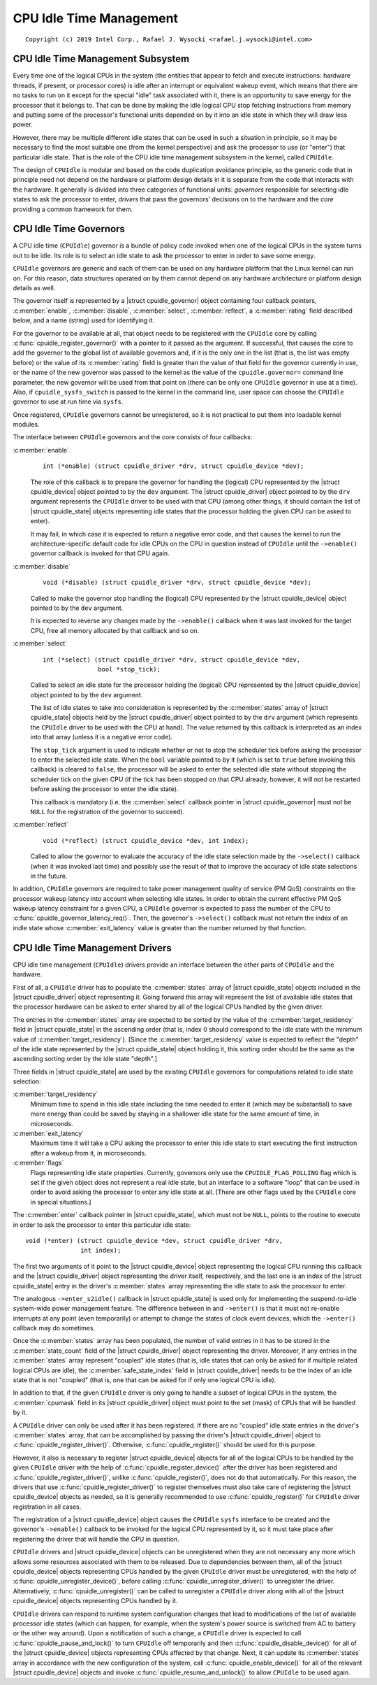 .. |struct cpuidle_governor| replace:: :c:type:`struct cpuidle_governor <cpuidle_governor>`
.. |struct cpuidle_device| replace:: :c:type:`struct cpuidle_device <cpuidle_device>`
.. |struct cpuidle_driver| replace:: :c:type:`struct cpuidle_driver <cpuidle_driver>`
.. |struct cpuidle_state| replace:: :c:type:`struct cpuidle_state <cpuidle_state>`

========================
CPU Idle Time Management
========================

::

 Copyright (c) 2019 Intel Corp., Rafael J. Wysocki <rafael.j.wysocki@intel.com>


CPU Idle Time Management Subsystem
==================================

Every time one of the logical CPUs in the system (the entities that appear to
fetch and execute instructions: hardware threads, if present, or processor
cores) is idle after an interrupt or equivalent wakeup event, which means that
there are no tasks to run on it except for the special "idle" task associated
with it, there is an opportunity to save energy for the processor that it
belongs to.  That can be done by making the idle logical CPU stop fetching
instructions from memory and putting some of the processor's functional units
depended on by it into an idle state in which they will draw less power.

However, there may be multiple different idle states that can be used in such a
situation in principle, so it may be necessary to find the most suitable one
(from the kernel perspective) and ask the processor to use (or "enter") that
particular idle state.  That is the role of the CPU idle time management
subsystem in the kernel, called ``CPUIdle``.

The design of ``CPUIdle`` is modular and based on the code duplication avoidance
principle, so the generic code that in principle need not depend on the hardware
or platform design details in it is separate from the code that interacts with
the hardware.  It generally is divided into three categories of functional
units: *governors* responsible for selecting idle states to ask the processor
to enter, *drivers* that pass the governors' decisions on to the hardware and
the *core* providing a common framework for them.


CPU Idle Time Governors
=======================

A CPU idle time (``CPUIdle``) governor is a bundle of policy code invoked when
one of the logical CPUs in the system turns out to be idle.  Its role is to
select an idle state to ask the processor to enter in order to save some energy.

``CPUIdle`` governors are generic and each of them can be used on any hardware
platform that the Linux kernel can run on.  For this reason, data structures
operated on by them cannot depend on any hardware architecture or platform
design details as well.

The governor itself is represented by a |struct cpuidle_governor| object
containing four callback pointers, :c:member:`enable`, :c:member:`disable`,
:c:member:`select`, :c:member:`reflect`, a :c:member:`rating` field described
below, and a name (string) used for identifying it.

For the governor to be available at all, that object needs to be registered
with the ``CPUIdle`` core by calling :c:func:`cpuidle_register_governor()` with
a pointer to it passed as the argument.  If successful, that causes the core to
add the governor to the global list of available governors and, if it is the
only one in the list (that is, the list was empty before) or the value of its
:c:member:`rating` field is greater than the value of that field for the
governor currently in use, or the name of the new governor was passed to the
kernel as the value of the ``cpuidle.governor=`` command line parameter, the new
governor will be used from that point on (there can be only one ``CPUIdle``
governor in use at a time).  Also, if ``cpuidle_sysfs_switch`` is passed to the
kernel in the command line, user space can choose the ``CPUIdle`` governor to
use at run time via ``sysfs``.

Once registered, ``CPUIdle`` governors cannot be unregistered, so it is not
practical to put them into loadable kernel modules.

The interface between ``CPUIdle`` governors and the core consists of four
callbacks:

:c:member:`enable`
	::

	  int (*enable) (struct cpuidle_driver *drv, struct cpuidle_device *dev);

	The role of this callback is to prepare the governor for handling the
	(logical) CPU represented by the |struct cpuidle_device| object	pointed
	to by the ``dev`` argument.  The |struct cpuidle_driver| object pointed
	to by the ``drv`` argument represents the ``CPUIdle`` driver to be used
	with that CPU (among other things, it should contain the list of
	|struct cpuidle_state| objects representing idle states that the
	processor holding the given CPU can be asked to enter).

	It may fail, in which case it is expected to return a negative error
	code, and that causes the kernel to run the architecture-specific
	default code for idle CPUs on the CPU in question instead of ``CPUIdle``
	until the ``->enable()`` governor callback is invoked for that CPU
	again.

:c:member:`disable`
	::

	  void (*disable) (struct cpuidle_driver *drv, struct cpuidle_device *dev);

	Called to make the governor stop handling the (logical) CPU represented
	by the |struct cpuidle_device| object pointed to by the ``dev``
	argument.

	It is expected to reverse any changes made by the ``->enable()``
	callback when it was last invoked for the target CPU, free all memory
	allocated by that callback and so on.

:c:member:`select`
	::

	  int (*select) (struct cpuidle_driver *drv, struct cpuidle_device *dev,
	                 bool *stop_tick);

	Called to select an idle state for the processor holding the (logical)
	CPU represented by the |struct cpuidle_device| object pointed to by the
	``dev`` argument.

	The list of idle states to take into consideration is represented by the
	:c:member:`states` array of |struct cpuidle_state| objects held by the
	|struct cpuidle_driver| object pointed to by the ``drv`` argument (which
	represents the ``CPUIdle`` driver to be used with the CPU at hand).  The
	value returned by this callback is interpreted as an index into that
	array (unless it is a negative error code).

	The ``stop_tick`` argument is used to indicate whether or not to stop
	the scheduler tick before asking the processor to enter the selected
	idle state.  When the ``bool`` variable pointed to by it (which is set
	to ``true`` before invoking this callback) is cleared to ``false``, the
	processor will be asked to enter the selected idle state without
	stopping the scheduler tick on the given CPU (if the tick has been
	stopped on that CPU already, however, it will not be restarted before
	asking the processor to enter the idle state).

	This callback is mandatory (i.e. the :c:member:`select` callback pointer
	in |struct cpuidle_governor| must not be ``NULL`` for the registration
	of the governor to succeed).

:c:member:`reflect`
	::

	  void (*reflect) (struct cpuidle_device *dev, int index);

	Called to allow the governor to evaluate the accuracy of the idle state
	selection made by the ``->select()`` callback (when it was invoked last
	time) and possibly use the result of that to improve the accuracy of
	idle state selections in the future.

In addition, ``CPUIdle`` governors are required to take power management
quality of service (PM QoS) constraints on the processor wakeup latency into
account when selecting idle states.  In order to obtain the current effective
PM QoS wakeup latency constraint for a given CPU, a ``CPUIdle`` governor is
expected to pass the number of the CPU to
:c:func:`cpuidle_governor_latency_req()`.  Then, the governor's ``->select()``
callback must not return the index of an indle state whose
:c:member:`exit_latency` value is greater than the number returned by that
function.


CPU Idle Time Management Drivers
================================

CPU idle time management (``CPUIdle``) drivers provide an interface between the
other parts of ``CPUIdle`` and the hardware.

First of all, a ``CPUIdle`` driver has to populate the :c:member:`states` array
of |struct cpuidle_state| objects included in the |struct cpuidle_driver| object
representing it.  Going forward this array will represent the list of available
idle states that the processor hardware can be asked to enter shared by all of
the logical CPUs handled by the given driver.

The entries in the :c:member:`states` array are expected to be sorted by the
value of the :c:member:`target_residency` field in |struct cpuidle_state| in
the ascending order (that is, index 0 should correspond to the idle state with
the minimum value of :c:member:`target_residency`).  [Since the
:c:member:`target_residency` value is expected to reflect the "depth" of the
idle state represented by the |struct cpuidle_state| object holding it, this
sorting order should be the same as the ascending sorting order by the idle
state "depth".]

Three fields in |struct cpuidle_state| are used by the existing ``CPUIdle``
governors for computations related to idle state selection:

:c:member:`target_residency`
	Minimum time to spend in this idle state including the time needed to
	enter it (which may be substantial) to save more energy than could
	be saved by staying in a shallower idle state for the same amount of
	time, in microseconds.

:c:member:`exit_latency`
	Maximum time it will take a CPU asking the processor to enter this idle
	state to start executing the first instruction after a wakeup from it,
	in microseconds.

:c:member:`flags`
	Flags representing idle state properties.  Currently, governors only use
	the ``CPUIDLE_FLAG_POLLING`` flag which is set if the given object
	does not represent a real idle state, but an interface to a software
	"loop" that can be used in order to avoid asking the processor to enter
	any idle state at all.  [There are other flags used by the ``CPUIdle``
	core in special situations.]

The :c:member:`enter` callback pointer in |struct cpuidle_state|, which must not
be ``NULL``, points to the routine to execute in order to ask the processor to
enter this particular idle state:

::

  void (*enter) (struct cpuidle_device *dev, struct cpuidle_driver *drv,
                 int index);

The first two arguments of it point to the |struct cpuidle_device| object
representing the logical CPU running this callback and the
|struct cpuidle_driver| object representing the driver itself, respectively,
and the last one is an index of the |struct cpuidle_state| entry in the driver's
:c:member:`states` array representing the idle state to ask the processor to
enter.

The analogous ``->enter_s2idle()`` callback in |struct cpuidle_state| is used
only for implementing the suspend-to-idle system-wide power management feature.
The difference between in and ``->enter()`` is that it must not re-enable
interrupts at any point (even temporarily) or attempt to change the states of
clock event devices, which the ``->enter()`` callback may do sometimes.

Once the :c:member:`states` array has been populated, the number of valid
entries in it has to be stored in the :c:member:`state_count` field of the
|struct cpuidle_driver| object representing the driver.  Moreover, if any
entries in the :c:member:`states` array represent "coupled" idle states (that
is, idle states that can only be asked for if multiple related logical CPUs are
idle), the :c:member:`safe_state_index` field in |struct cpuidle_driver| needs
to be the index of an idle state that is not "coupled" (that is, one that can be
asked for if only one logical CPU is idle).

In addition to that, if the given ``CPUIdle`` driver is only going to handle a
subset of logical CPUs in the system, the :c:member:`cpumask` field in its
|struct cpuidle_driver| object must point to the set (mask) of CPUs that will be
handled by it.

A ``CPUIdle`` driver can only be used after it has been registered.  If there
are no "coupled" idle state entries in the driver's :c:member:`states` array,
that can be accomplished by passing the driver's |struct cpuidle_driver| object
to :c:func:`cpuidle_register_driver()`.  Otherwise, :c:func:`cpuidle_register()`
should be used for this purpose.

However, it also is necessary to register |struct cpuidle_device| objects for
all of the logical CPUs to be handled by the given ``CPUIdle`` driver with the
help of :c:func:`cpuidle_register_device()` after the driver has been registered
and :c:func:`cpuidle_register_driver()`, unlike :c:func:`cpuidle_register()`,
does not do that automatically.  For this reason, the drivers that use
:c:func:`cpuidle_register_driver()` to register themselves must also take care
of registering the |struct cpuidle_device| objects as needed, so it is generally
recommended to use :c:func:`cpuidle_register()` for ``CPUIdle`` driver
registration in all cases.

The registration of a |struct cpuidle_device| object causes the ``CPUIdle``
``sysfs`` interface to be created and the governor's ``->enable()`` callback to
be invoked for the logical CPU represented by it, so it must take place after
registering the driver that will handle the CPU in question.

``CPUIdle`` drivers and |struct cpuidle_device| objects can be unregistered
when they are not necessary any more which allows some resources associated with
them to be released.  Due to dependencies between them, all of the
|struct cpuidle_device| objects representing CPUs handled by the given
``CPUIdle`` driver must be unregistered, with the help of
:c:func:`cpuidle_unregister_device()`, before calling
:c:func:`cpuidle_unregister_driver()` to unregister the driver.  Alternatively,
:c:func:`cpuidle_unregister()` can be called to unregister a ``CPUIdle`` driver
along with all of the |struct cpuidle_device| objects representing CPUs handled
by it.

``CPUIdle`` drivers can respond to runtime system configuration changes that
lead to modifications of the list of available processor idle states (which can
happen, for example, when the system's power source is switched from AC to
battery or the other way around).  Upon a notification of such a change,
a ``CPUIdle`` driver is expected to call :c:func:`cpuidle_pause_and_lock()` to
turn ``CPUIdle`` off temporarily and then :c:func:`cpuidle_disable_device()` for
all of the |struct cpuidle_device| objects representing CPUs affected by that
change.  Next, it can update its :c:member:`states` array in accordance with
the new configuration of the system, call :c:func:`cpuidle_enable_device()` for
all of the relevant |struct cpuidle_device| objects and invoke
:c:func:`cpuidle_resume_and_unlock()` to allow ``CPUIdle`` to be used again.
